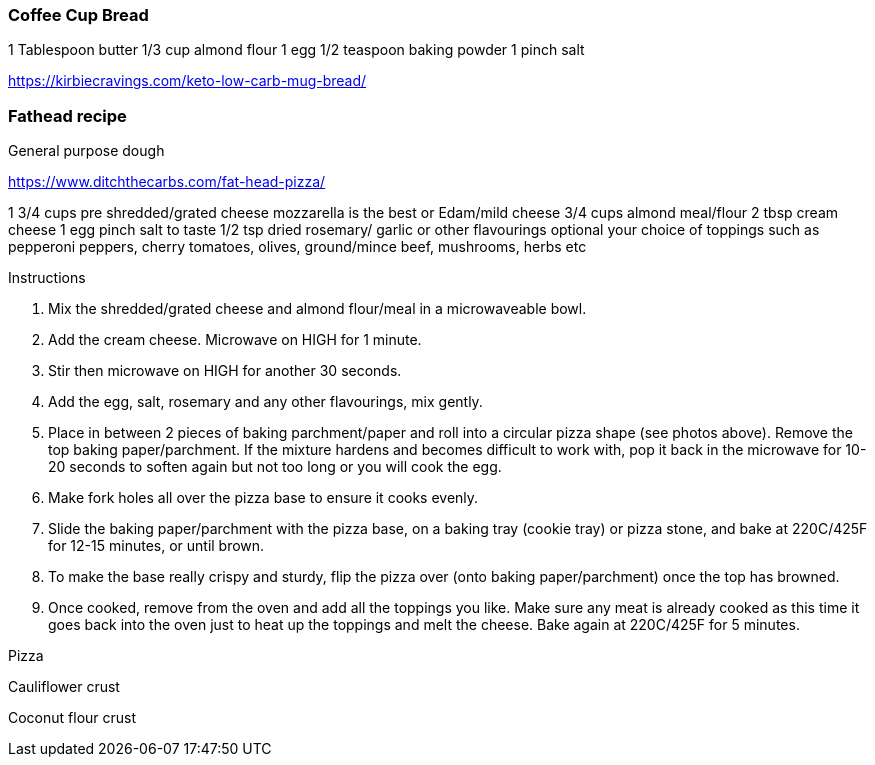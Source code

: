=== Coffee Cup Bread

1 Tablespoon butter
1/3 cup almond flour
1 egg
1/2 teaspoon baking powder
1 pinch salt

https://kirbiecravings.com/keto-low-carb-mug-bread/

=== Fathead recipe

General purpose dough

https://www.ditchthecarbs.com/fat-head-pizza/

1 3/4 cups pre shredded/grated cheese mozzarella is the best or Edam/mild cheese
3/4 cups almond meal/flour
2 tbsp cream cheese
1 egg
pinch salt to taste
1/2 tsp dried rosemary/ garlic or other flavourings optional
your choice of toppings such as pepperoni peppers, cherry tomatoes, olives, ground/mince beef, mushrooms, herbs etc


Instructions

1. Mix the shredded/grated cheese and almond flour/meal in a microwaveable bowl.
2. Add the cream cheese. Microwave on HIGH for 1 minute.
3. Stir then microwave on HIGH for another 30 seconds.
4. Add the egg, salt, rosemary and any other flavourings, mix gently.
5. Place in between 2 pieces of baking parchment/paper and roll into a circular pizza shape (see photos above). Remove the top baking paper/parchment. If the mixture hardens and becomes difficult to work with, pop it back in the microwave for 10-20 seconds to soften again but not too long or you will cook the egg.
6. Make fork holes all over the pizza base to ensure it cooks evenly.
7. Slide the baking paper/parchment with the pizza base, on a baking tray (cookie tray) or pizza stone, and bake at 220C/425F for 12-15 minutes, or until brown.
8. To make the base really crispy and sturdy, flip the pizza over (onto baking paper/parchment) once the top has browned.
9. Once cooked, remove from the oven and add all the toppings you like. Make sure any meat is already cooked as this time it goes back into the oven just to heat up the toppings and melt the cheese. Bake again at 220C/425F for 5 minutes.

Pizza


Cauliflower crust

Coconut flour crust